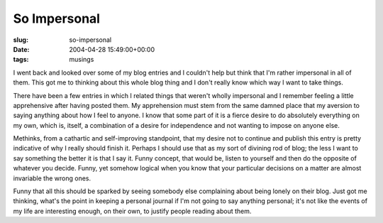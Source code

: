 So Impersonal
=============

:slug: so-impersonal
:date: 2004-04-28 15:49:00+00:00
:tags: musings

I went back and looked over some of my blog entries and I couldn't help
but think that I'm rather impersonal in all of them. This got me to
thinking about this whole blog thing and I don't really know which way I
want to take things.

There have been a few entries in which I related things that weren't
wholly impersonal and I remember feeling a little apprehensive after
having posted them. My apprehension must stem from the same damned place
that my aversion to saying anything about how I feel to anyone. I know
that some part of it is a fierce desire to do absolutely everything on
my own, which is, itself, a combination of a desire for independence and
not wanting to impose on anyone else.

Methinks, from a cathartic and self-improving standpoint, that my desire
not to continue and publish this entry is pretty indicative of why I
really should finish it. Perhaps I should use that as my sort of
divining rod of blog; the less I want to say something the better it is
that I say it. Funny concept, that would be, listen to yourself and then
do the opposite of whatever you decide. Funny, yet somehow logical when
you know that your particular decisions on a matter are almost
invariable the wrong ones.

Funny that all this should be sparked by seeing somebody else
complaining about being lonely on their blog. Just got me thinking,
what's the point in keeping a personal journal if I'm not going to say
anything personal; it's not like the events of my life are interesting
enough, on their own, to justify people reading about them.
